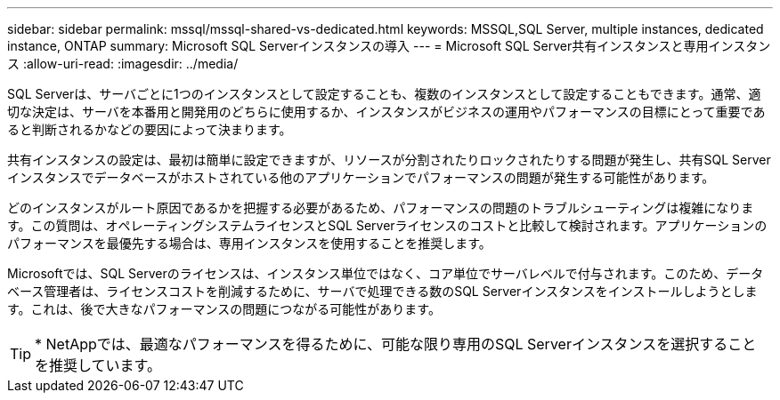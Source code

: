 ---
sidebar: sidebar 
permalink: mssql/mssql-shared-vs-dedicated.html 
keywords: MSSQL,SQL Server, multiple instances, dedicated instance, ONTAP 
summary: Microsoft SQL Serverインスタンスの導入 
---
= Microsoft SQL Server共有インスタンスと専用インスタンス
:allow-uri-read: 
:imagesdir: ../media/


[role="lead"]
SQL Serverは、サーバごとに1つのインスタンスとして設定することも、複数のインスタンスとして設定することもできます。通常、適切な決定は、サーバを本番用と開発用のどちらに使用するか、インスタンスがビジネスの運用やパフォーマンスの目標にとって重要であると判断されるかなどの要因によって決まります。

共有インスタンスの設定は、最初は簡単に設定できますが、リソースが分割されたりロックされたりする問題が発生し、共有SQL Serverインスタンスでデータベースがホストされている他のアプリケーションでパフォーマンスの問題が発生する可能性があります。

どのインスタンスがルート原因であるかを把握する必要があるため、パフォーマンスの問題のトラブルシューティングは複雑になります。この質問は、オペレーティングシステムライセンスとSQL Serverライセンスのコストと比較して検討されます。アプリケーションのパフォーマンスを最優先する場合は、専用インスタンスを使用することを推奨します。

Microsoftでは、SQL Serverのライセンスは、インスタンス単位ではなく、コア単位でサーバレベルで付与されます。このため、データベース管理者は、ライセンスコストを削減するために、サーバで処理できる数のSQL Serverインスタンスをインストールしようとします。これは、後で大きなパフォーマンスの問題につながる可能性があります。


TIP: * NetAppでは、最適なパフォーマンスを得るために、可能な限り専用のSQL Serverインスタンスを選択することを推奨しています。
